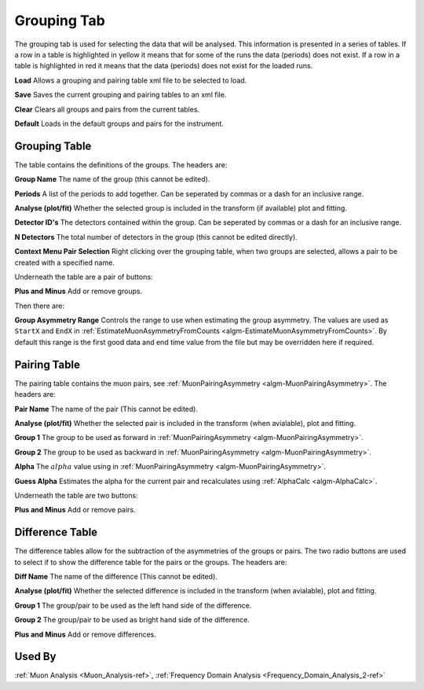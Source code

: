 .. _muon_grouping_tab-ref:

Grouping Tab
------------

.. image::  ../../images/muon_interface_tab_grouping.png
   :align: right
   :height: 400px

The grouping tab is used for selecting the data that will be analysed.
This information is presented in a series of tables.
If a row in a table is highlighted in yellow it means that for some of the runs the data (periods) does not exist.
If a row in a table is highlighted in red it means that the data (periods) does not exist for the loaded runs.

**Load** Allows a grouping and pairing table xml file to be selected to load.

**Save** Saves the current grouping and pairing tables to an xml file.

**Clear** Clears all groups and pairs from the current tables.

**Default** Loads in the default groups and pairs for the instrument.

Grouping Table
^^^^^^^^^^^^^^

The table contains the definitions of the groups.
The headers are:

**Group Name** The name of the group (this cannot be edited).

**Periods** A list of the periods to add together. Can be seperated by commas or a dash for an inclusive range.

**Analyse (plot/fit)** Whether the selected group is included in the transform (if available) plot and fitting.

**Detector ID's** The detectors contained within the group. Can be seperated by commas or a dash for an inclusive range.

**N Detectors** The total number of detectors in the group (this cannot be edited directly).

**Context Menu Pair Selection** Right clicking over the grouping table, when two groups are selected, allows a pair to be created with a specified name.

Underneath the table are a pair of buttons:

**Plus and Minus** Add or remove groups.

Then there are:

**Group Asymmetry Range** Controls the range to use when estimating the group asymmetry. The values are used as ``StartX`` and ``EndX`` in :ref:`EstimateMuonAsymmetryFromCounts <algm-EstimateMuonAsymmetryFromCounts>`. By default this range is the first good data and end time value from the file
but may be overridden here if required.


Pairing Table
^^^^^^^^^^^^^

The pairing table contains the muon pairs, see :ref:`MuonPairingAsymmetry <algm-MuonPairingAsymmetry>`.
The headers are:

**Pair Name** The name of the pair (This cannot be edited).

**Analyse (plot/fit)** Whether the selected pair is included in the transform (when avialable), plot and fitting.

**Group 1** The group to be used as forward in :ref:`MuonPairingAsymmetry <algm-MuonPairingAsymmetry>`.

**Group 2** The group to be used as backward in :ref:`MuonPairingAsymmetry <algm-MuonPairingAsymmetry>`.

**Alpha** The :math:`alpha` value using in :ref:`MuonPairingAsymmetry <algm-MuonPairingAsymmetry>`.

**Guess Alpha** Estimates the alpha for the current pair and recalculates using :ref:`AlphaCalc  <algm-AlphaCalc>`.

Underneath the table are two buttons:

**Plus and Minus** Add or remove pairs.


Difference Table
^^^^^^^^^^^^^^^^

The difference tables allow for the subtraction of the asymmetries of the groups or pairs.
The two radio buttons are used to select if to show the difference table for the pairs or the groups.
The headers are:

**Diff Name** The name of the difference (This cannot be edited).

**Analyse (plot/fit)** Whether the selected difference is included in the transform (when avialable), plot and fitting.

**Group 1** The group/pair to be used as the left hand side of the difference.

**Group 2** The group/pair to be used as bright hand side of the difference.

**Plus and Minus** Add or remove differences.


Used By
^^^^^^^

:ref:`Muon Analysis <Muon_Analysis-ref>`,
:ref:`Frequency Domain Analysis <Frequency_Domain_Analysis_2-ref>`
